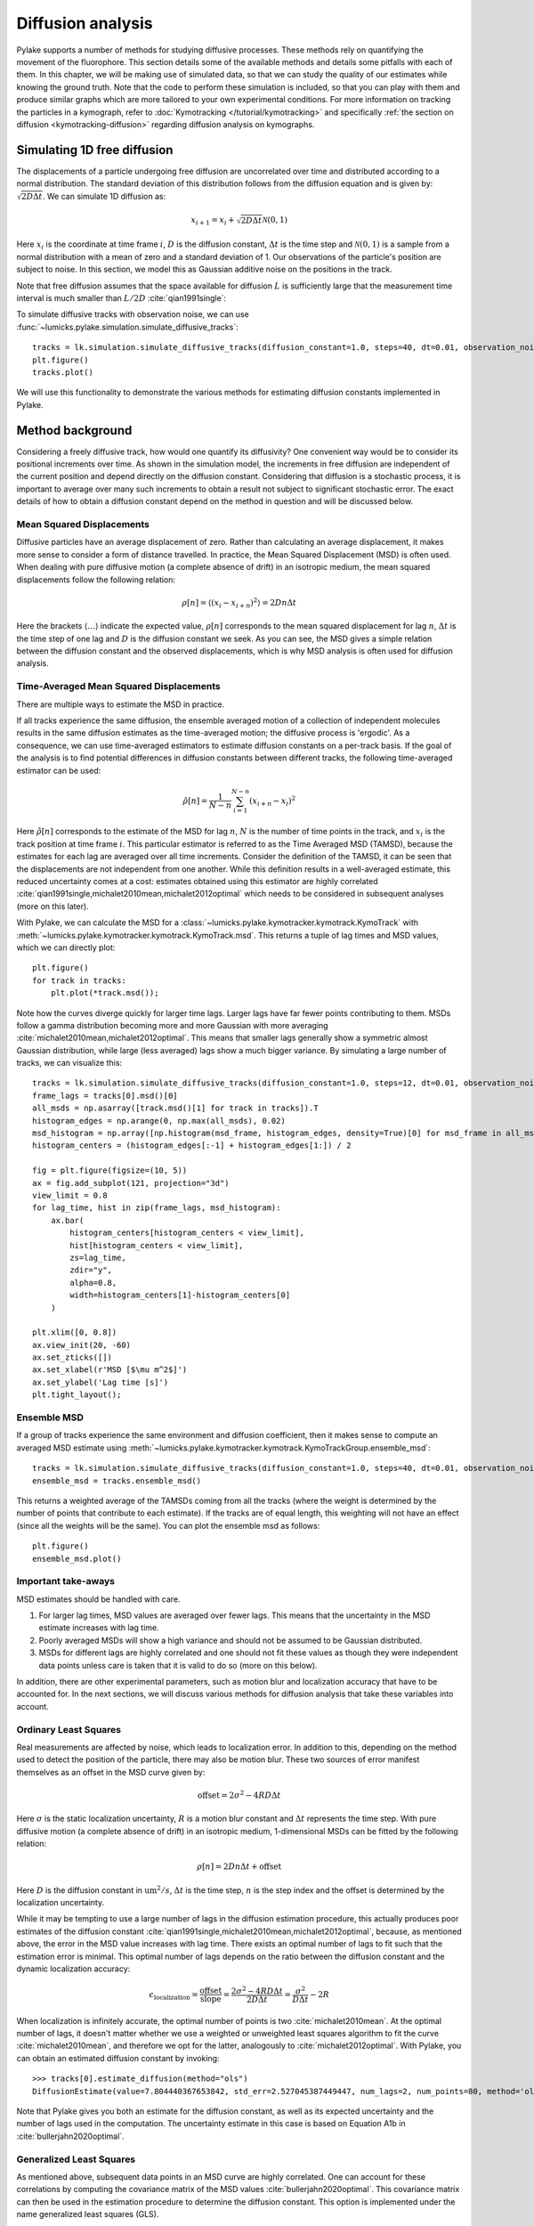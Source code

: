 Diffusion analysis
==================

.. only:: html

    :nbexport:`Download this page as a Jupyter notebook <self>`

Pylake supports a number of methods for studying diffusive processes.
These methods rely on quantifying the movement of the fluorophore.
This section details some of the available methods and details some pitfalls with each of them.
In this chapter, we will be making use of simulated data, so that we can study the quality of our estimates while knowing the ground truth.
Note that the code to perform these simulation is included, so that you can play with them and produce similar graphs which are more tailored to your own experimental conditions.
For more information on tracking the particles in a kymograph, refer to :doc:`Kymotracking </tutorial/kymotracking>` and specifically :ref:`the section on diffusion <kymotracking-diffusion>` regarding diffusion analysis on kymographs.

Simulating 1D free diffusion
----------------------------

The displacements of a particle undergoing free diffusion are uncorrelated over time and distributed according to a normal distribution.
The standard deviation of this distribution follows from the diffusion equation and is given by: :math:`\sqrt{2 D \Delta t}`.
We can simulate 1D diffusion as:

.. math::

    x_{i+1} = x_i + \sqrt{2 D \Delta t} \mathcal{N}(0, 1)

Here :math:`x_i` is the coordinate at time frame :math:`i`, :math:`D` is the diffusion constant, :math:`\Delta t` is the time step and :math:`\mathcal{N}(0, 1)` is a sample from a normal distribution with a mean of zero and a standard deviation of 1.
Our observations of the particle's position are subject to noise.
In this section, we model this as Gaussian additive noise on the positions in the track.

Note that free diffusion assumes that the space available for diffusion :math:`L` is sufficiently large that the measurement time interval is much smaller than :math:`L / 2D` :cite:`qian1991single`:

To simulate diffusive tracks with observation noise, we can use :func:`~lumicks.pylake.simulation.simulate_diffusive_tracks`::

    tracks = lk.simulation.simulate_diffusive_tracks(diffusion_constant=1.0, steps=40, dt=0.01, observation_noise=0.1, num_tracks=25)
    plt.figure()
    tracks.plot()

.. image:: figures/simulated_tracks.png

We will use this functionality to demonstrate the various methods for estimating diffusion constants implemented in Pylake.

Method background
-----------------

Considering a freely diffusive track, how would one quantify its diffusivity? One convenient way would be to consider its positional increments over time.
As shown in the simulation model, the increments in free diffusion are independent of the current position and depend directly on the diffusion constant.
Considering that diffusion is a stochastic process, it is important to average over many such increments to obtain a result not subject to significant stochastic error.
The exact details of how to obtain a diffusion constant depend on the method in question and will be discussed below.

.. _MSD Eqn:

Mean Squared Displacements
^^^^^^^^^^^^^^^^^^^^^^^^^^

Diffusive particles have an average displacement of zero.
Rather than calculating an average displacement, it makes more sense to consider a form of distance travelled.
In practice, the Mean Squared Displacement (MSD) is often used.
When dealing with pure diffusive motion (a complete absence of drift) in an isotropic medium, the mean squared displacements follow the following relation:

.. math::

    \rho[n] = \langle\left(x_{i} - x_{i + n}\right)^2\rangle = 2 D n \Delta t

Here the brackets :math:`\langle\ldots\rangle` indicate the expected value, :math:`\rho[n]` corresponds to the mean squared displacement for lag :math:`n`, :math:`\Delta t` is the time step of one lag and :math:`D` is the diffusion constant we seek.
As you can see, the MSD gives a simple relation between the diffusion constant and the observed displacements, which is why MSD analysis is often used for diffusion analysis.

Time-Averaged Mean Squared Displacements
^^^^^^^^^^^^^^^^^^^^^^^^^^^^^^^^^^^^^^^^

There are multiple ways to estimate the MSD in practice.

If all tracks experience the same diffusion, the ensemble averaged motion of a collection of independent molecules results in the same diffusion estimates as the time-averaged motion; the diffusive process is 'ergodic'.
As a consequence, we can use time-averaged estimators to estimate diffusion constants on a per-track basis.
If the goal of the analysis is to find potential differences in diffusion constants between different tracks, the following time-averaged estimator can be used:

.. math::

    \hat{\rho}[n] = \frac{1}{N - n} \sum_{i=1}^{N-n}\left(x_{i+n} - x_{i}\right)^2

Here :math:`\hat{\rho}[n]` corresponds to the estimate of the MSD for lag :math:`n`, :math:`N` is the number of time points in the track, and :math:`x_i` is the track position at time frame :math:`i`.
This particular estimator is referred to as the Time Averaged MSD (TAMSD), because the estimates for each lag are averaged over all time increments.
Consider the definition of the TAMSD, it can be seen that the displacements are not independent from one another.
While this definition results in a well-averaged estimate, this reduced uncertainty comes at a cost: estimates obtained using this estimator are highly correlated :cite:`qian1991single,michalet2010mean,michalet2012optimal` which needs to be considered in subsequent analyses (more on this later).

With Pylake, we can calculate the MSD for a :class:`~lumicks.pylake.kymotracker.kymotrack.KymoTrack` with :meth:`~lumicks.pylake.kymotracker.kymotrack.KymoTrack.msd`.
This returns a tuple of lag times and MSD values, which we can directly plot::

    plt.figure()
    for track in tracks:
        plt.plot(*track.msd());

.. image:: figures/track_msd.png

Note how the curves diverge quickly for larger time lags.
Larger lags have far fewer points contributing to them.
MSDs follow a gamma distribution becoming more and more Gaussian with more averaging :cite:`michalet2010mean,michalet2012optimal`.
This means that smaller lags generally show a symmetric almost Gaussian distribution, while large (less averaged) lags show a much bigger variance.
By simulating a large number of tracks, we can visualize this::

    tracks = lk.simulation.simulate_diffusive_tracks(diffusion_constant=1.0, steps=12, dt=0.01, observation_noise=0.1, num_tracks=1500)
    frame_lags = tracks[0].msd()[0]
    all_msds = np.asarray([track.msd()[1] for track in tracks]).T
    histogram_edges = np.arange(0, np.max(all_msds), 0.02)
    msd_histogram = np.array([np.histogram(msd_frame, histogram_edges, density=True)[0] for msd_frame in all_msds])
    histogram_centers = (histogram_edges[:-1] + histogram_edges[1:]) / 2

    fig = plt.figure(figsize=(10, 5))
    ax = fig.add_subplot(121, projection="3d")
    view_limit = 0.8
    for lag_time, hist in zip(frame_lags, msd_histogram):
        ax.bar(
            histogram_centers[histogram_centers < view_limit],
            hist[histogram_centers < view_limit],
            zs=lag_time,
            zdir="y",
            alpha=0.8,
            width=histogram_centers[1]-histogram_centers[0]
        )

    plt.xlim([0, 0.8])
    ax.view_init(20, -60)
    ax.set_zticks([])
    ax.set_xlabel(r'MSD [$\mu m^2$]')
    ax.set_ylabel('Lag time [s]')
    plt.tight_layout();

.. image:: figures/msd_distributions.png

Ensemble MSD
^^^^^^^^^^^^

If a group of tracks experience the same environment and diffusion coefficient, then it makes sense to compute an averaged MSD estimate using :meth:`~lumicks.pylake.kymotracker.kymotrack.KymoTrackGroup.ensemble_msd`::

    tracks = lk.simulation.simulate_diffusive_tracks(diffusion_constant=1.0, steps=40, dt=0.01, observation_noise=0.1, num_tracks=25)
    ensemble_msd = tracks.ensemble_msd()

This returns a weighted average of the TAMSDs coming from all the tracks (where the weight is determined by the number of points that contribute to each estimate).
If the tracks are of equal length, this weighting will not have an effect (since all the weights will be the same).
You can plot the ensemble msd as follows::

    plt.figure()
    ensemble_msd.plot()

.. image:: figures/ensemble_msd.png

Important take-aways
^^^^^^^^^^^^^^^^^^^^

MSD estimates should be handled with care.

#. For larger lag times, MSD values are averaged over fewer lags. This means that the uncertainty in the MSD estimate increases with lag time.
#. Poorly averaged MSDs will show a high variance and should not be assumed to be Gaussian distributed.
#. MSDs for different lags are highly correlated and one should not fit these values as though they were independent data points unless care is taken that it is valid to do so (more on this below).

In addition, there are other experimental parameters, such as motion blur and localization accuracy that have to be accounted for.
In the next sections, we will discuss various methods for diffusion analysis that take these variables into account.

Ordinary Least Squares
^^^^^^^^^^^^^^^^^^^^^^

Real measurements are affected by noise, which leads to localization error.
In addition to this, depending on the method used to detect the position of the particle, there may also be motion blur.
These two sources of error manifest themselves as an offset in the MSD curve given by:

.. math::

    \mathrm{offset} = 2 \sigma^2 - 4 R D \Delta t

Here :math:`\sigma` is the static localization uncertainty, :math:`R` is a motion blur constant and :math:`\Delta t` represents the time step.
With pure diffusive motion (a complete absence of drift) in an isotropic medium, 1-dimensional MSDs can be fitted by the following relation:

.. math::

    \rho[n] = 2 D n \Delta t + \mathrm{offset}

Here :math:`D` is the diffusion constant in :math:`\mathrm{um}^2/s`, :math:`\Delta t` is the time step, :math:`n` is the step index and the offset is determined by the localization uncertainty.

While it may be tempting to use a large number of lags in the diffusion estimation procedure, this actually produces poor estimates of the diffusion constant :cite:`qian1991single,michalet2010mean,michalet2012optimal`, because, as mentioned above, the error in the MSD value increases with lag time.
There exists an optimal number of lags to fit such that the estimation error is minimal.
This optimal number of lags depends on the ratio between the diffusion constant and the dynamic localization accuracy:

.. math::

    \epsilon_\mathrm{localization} = \frac{\mathrm{offset}}{\mathrm{slope}} = \frac{2 \sigma^2 - 4 R D \Delta t}{2 D \Delta t} = \frac{\sigma^2}{D \Delta t} - 2 R

When localization is infinitely accurate, the optimal number of points is two :cite:`michalet2010mean`.
At the optimal number of lags, it doesn't matter whether we use a weighted or unweighted least squares algorithm to fit the curve :cite:`michalet2010mean`, and therefore we opt for the latter, analogously to :cite:`michalet2012optimal`.
With Pylake, you can obtain an estimated diffusion constant by invoking::

    >>> tracks[0].estimate_diffusion(method="ols")
    DiffusionEstimate(value=7.804440367653842, std_err=2.527045387449447, num_lags=2, num_points=80, method='ols', unit='um^2 / s')

Note that Pylake gives you both an estimate for the diffusion constant, as well as its expected uncertainty and the number of lags used in the computation.
The uncertainty estimate in this case is based on Equation A1b in :cite:`bullerjahn2020optimal`.

Generalized Least Squares
^^^^^^^^^^^^^^^^^^^^^^^^^

As mentioned above, subsequent data points in an MSD curve are highly correlated.
One can account for these correlations by computing the covariance matrix of the MSD values :cite:`bullerjahn2020optimal`.
This covariance matrix can then be used in the estimation procedure to determine the diffusion constant.
This option is implemented under the name generalized least squares (GLS).

.. _CVE Eqn:

CoVariance-based Estimator
^^^^^^^^^^^^^^^^^^^^^^^^^^

A third more performant and unbiased method for computing the free diffusion is the covariance-based estimator (CVE) :cite:`vestergaard2014optimal,vestergaard2016optimizing`.
This estimator calculates the diffusion constant directly from the displacements without calculating MSDs first.
Since the CVE does not rely on computing MSDs, it avoids the complications that arise from their use.

Defining the displacements as :math:`\Delta x_n = x_n - x_{n + 1}`, the displacement covariance matrix is tri-diagonal :cite:`vestergaard2014optimal,vestergaard2015estimation`:

.. math::

    \begin{align}
    \langle\left(\Delta x_n\right)^2\rangle & = & 2 D \Delta t + 2 \left(\sigma^2 - 2 R D \Delta t\right) \\
    \langle\Delta x_n \Delta x_{n+1}\rangle & = & -\left(\sigma^2 - 2 R D \Delta t \right) \\
    \langle\Delta x_n \Delta x_m\rangle & = & 0 \mathrm{, for }\left| n-m \right| > 1.
    \end{align}

Here :math:`D` represents the diffusion constant, :math:`sigma` is the localization uncertainty standard deviation and :math:`R` is the motion blur constant.
In the current implementation, we assume the motion blur to be negligible for confocal scans (see note below).
From these relations, one can derive the covariance based estimator :cite:`vestergaard2014optimal,vestergaard2015estimation` for diffusion:

.. math::

    \hat{D} = \frac{\overline{\left(\Delta x_n\right)^2}}{2 \Delta t} + \frac{\overline{\Delta x_n \Delta x_{n+1}}}{\Delta t}

and localization uncertainty:

.. math::

    \hat{\sigma^2} = R \overline{\left(\Delta x\right)^2} + (2 R - 1) \overline{\Delta x_n \Delta x_{n+1}}

Here the bar indicates averaging over the time series.
This method can be extended to handle tracks that have gaps due to blinking by only considering the successful localizations :cite:`vestergaard2016optimizing`.
To take this into account, we replace :math:`\Delta t` with :math:`\overline{\Delta t_m}`, where :math:`t_m` indicates the timestep between the successful localizations :math:`m` and :math:`m+1` :cite:`vestergaard2016optimizing`.

If the localization uncertainty is known beforehand, one can derive the following estimator:

.. math::

    \hat{D} = \frac{\overline{\left(\Delta x_n\right)^2} - 2 \sigma^2}{2 (1 - 2 R) \Delta t}

The performance of these covariance-based estimators can be characterized by its signal to noise ratio (SNR).
This SNR is defined by:

.. math::

    \mathrm{SNR} = \frac{\sqrt{D \Delta t}}{\sigma}

When the SNR is larger than 1, the CVE is both optimal and fast :cite:`vestergaard2014optimal`. For smaller values for the SNR, we recommend using OLS or GLS instead.

Motion blur
-----------

The motion blur coefficient :math:`R` is a value between `0` and `1/4` given by

.. math::

    R = \frac{1}{\Delta t} \int_{0}^{\Delta t}S(t) \left(1 - S(t)\right)dt

with

.. math::

    S(t) = \int_{0}^{t} c(t') dt'

Here, the aperture function is defined as :math:`c(t)`, where :math:`c(t)` represents the fraction of illumination happening before time `t`.
:math:`c(t)` is normalized such that :math:`S(0) = 0` and :math:`S(\Delta t) = 1`.
For a rectangular shutter or exposure window, one obtains :math:`R = \frac{1}{6} \frac{t_{\mathrm{exposure}}}{\mathrm{line\_time}}`.
In the current implementation we assume the motion blur constant to be negligible (zero) for confocal acquisition, since the time spent scanning over the particle is low compared to the line time.

When estimating both localization uncertainty and the diffusion constant, the motion blur factor has no effect on the estimate of the diffusion constant itself, but it does affect the calculated uncertainties.
In the case of a provided localization uncertainty, it does impact the estimate of the diffusion constant itself.

.. _comparing diffusion estimators:

Comparing the estimators on single tracks
-----------------------------------------

This next section will compare the performance of the various estimators.
To assess the performance, we make use of simulated tracks with a known diffusion constant.
This allows studying the effect of the diffusive SNR on the accuracy (inverse of bias) and precision (inverse of variance) of the different estimators.
Based on our definition of the SNR, we can conclude that the diffusion constant to achieve a specific SNR is given by:

.. math::

    D = \frac{\mathrm{SNR}^2 \sigma^2}{\Delta t}

For our own convenience, let's define a small function that returns simulation parameters for a particular SNR::

    # Simulation settings
    def snr_to_diffusion_parameters(snr, dt=0.1, observation_noise=0.1):
        return {
            "diffusion_constant": (snr * observation_noise)**2 / dt,
            "dt": dt,
            "observation_noise": observation_noise,
        }

We can now generate diffusive tracks at varying SNRs::

    plt.figure(figsize=(15, 6))
    snrs = np.arange(0.5, 1.75, 0.25)
    for idx, snr in enumerate(snrs):
        plt.subplot(2, len(snrs), idx + 1)
        tracks = lk.simulation.simulate_diffusive_tracks(**snr_to_diffusion_parameters(snr), steps=40, num_tracks=20)
        tracks.plot()
        plt.title(f"SNR = {snr:.2f}")
        plt.ylim([-3, 3])
        plt.subplot(2, len(snrs), idx + 1 + len(snrs))
        tracks.ensemble_msd(max_lag=10).plot()
        plt.ylim([0, 0.6])

    plt.tight_layout()

.. image:: figures/snr.png

We want to evaluate how well the methods work.
To do this, we will generate a sample of tracks (where we know the ground truth) and apply each of the methods to it.
We then divide the obtained diffusion constant by the true one.
We can then see how much each method deviates from the correct estimate.
We use the following function to quickly perform these numerical experiments.
This function takes a method for simulating tracks and a dictionary with methods to apply to them::

    def test_estimation_methods(simulate_tracks, snrs, methods):
        """Function used to test the methods.

        This function uses a simulation function to simulate tracks at various SNRs
        and then estimates diffusion constants for all the tracks.

        Parameters
        ----------
        simulation_function : callable
            Simulation function. Takes an SNR and produces simulations and a true diffusion constant.
        snrs : array_like
            SNRs to simulate for
        methods : dict of callable
            Dictionary with methods to apply to the tracks. Each dictionary
            value should be a callable that takes `KymoTracks` and returns a list
            of diffusion estimates.
        """
        results = {key: [] for key in methods.keys()}
        var_estimates = {key: [] for key in methods.keys()}

        for snr in snrs:
            # Simulate our tracks for different snrs.
            tracks, true_parameter = simulate_tracks(snr)

            for method, estimates in results.items():
                # Estimate constant for each track
                diffusion_ests = methods[method](tracks)

                # Extract diffusion constants and divide by the true value
                estimates.append([est.value / true_parameter for est in diffusion_ests])
                var_estimates[method].append([est.std_err**2 / true_parameter**2 for est in diffusion_ests])

        return results, var_estimates

This function generates a list of the estimates for each SNR for each method.
To perform an analysis on the accuracy of these estimators, we need to define a simulation function and a dictionary with methods to apply to the tracks.
Let's start by comparing the single track performance of the CVE, GLS and OLS method::

    methods = {
        "cve": lambda tracks: tracks.estimate_diffusion("cve"),
        "gls": lambda tracks: tracks.estimate_diffusion("gls"),
        "ols": lambda tracks: tracks.estimate_diffusion("ols"),
    }

    def simulate_tracks(snr):
        """Function used to simulate tracks"""
        params = snr_to_diffusion_parameters(snr)  # Determine diffusion parameters
        return lk.simulation.simulate_diffusive_tracks(**params, num_tracks=500, steps=40), params["diffusion_constant"]

    snrs = 10 ** np.arange(-1, 1.1, 0.25)
    results, variances = test_estimation_methods(simulate_tracks, snrs, methods)

Let's plot the two extremes in terms of SNR::

    plt.figure()

    ax1 = plt.subplot(2, 1, 1)
    plt.hist(results["ols"][0], 30, label="ols")
    plt.hist(results["cve"][0], 30, label="cve", alpha=0.7)
    plt.title(f"SNR = {snrs[0]}")
    plt.ylabel("Probability density")
    plt.legend()

    plt.subplot(2, 1, 2, sharex=ax1)
    plt.hist(results["ols"][-1], 30, label="ols")
    plt.hist(results["cve"][-1], 30, label="cve", alpha=0.7)
    plt.title(f"SNR = {snrs[-1]}")
    plt.ylabel("Probability density")
    plt.xlabel(r"Diffusion constant [$\mu$m/s]")
    plt.xlim([-20, 20])
    plt.tight_layout()

.. image:: figures/histogram_diff.png

If we look at these two extremes, we see that the `CVE` performs very poorly at very low SNRs (very imprecise, i.e. high variance).
The `OLS` fares better in this particular case.
To study this in a bit more detail, it would be nice to plot the mean and standard deviation of all the estimators as a function of `SNR`.
The following function can be used to convert the results we have into such a plot::

    def plot_accuracy(x, data, variance=None, label="", marker=""):
        # Calculate the mean and bounds
        center = np.asarray([np.nanmean(d) for d in data])
        std = np.asarray([np.nanstd(s) for s in data])
        lb, ub = center - std, center + std

        # Plot the results
        p = plt.plot(x, center, marker=marker, label=label)
        color = p[0].get_color()  # Fetch the color so that we can make the other the same

        # label="_nolegend_" prevents a new label from being issued for each plot
        if variance:
            avg_variance = np.asarray([np.mean(v) for v in variance])
            p = plt.errorbar(x, center, np.sqrt(avg_variance), marker=marker, label="_nolegend_", color=color)

        plt.plot(x, lb, color=color, marker="", label="_nolegend_")
        plt.plot(x, ub, color=color, marker="", label="_nolegend_")
        plt.fill_between(x, lb, ub, color=color, alpha=0.1)
        plt.xscale("log")
        plt.ylabel(r"$\hat{D}$/D [-]")
        plt.xlabel("SNR [-]")
        plt.xlim([min(x), max(x)])
        plt.axhline(1.0, color="k", linestyle="--")
        plt.legend()

Now let's compare the different methods for a fixed number of tracks of equal length::

    plt.figure()
    for method, estimates in results.items():
        plot_accuracy(snrs, estimates, variances[method], label=method)

    plt.ylim([-2, 3]);

.. image:: figures/long_track_estimates.png

In this plot, we see the performance of the different methods.
The shaded area indicates the area encapsulated by the mean ± standard deviation.
It is clear from this plot that for SNR > 1 all of the methods perform equally well.
We also see that the uncertainty estimates (indicated with the solid vertical lines) are pretty accurate on average.
For lower SNRs, the precision quickly drops for CVE, while there is some bias for OLS.

.. _ensemble diffusion:

Ensemble estimates
------------------

What if the tracks are very short?
We can simulate this scenario as well::

    def simulate_tracks(snr):
        """Function used to simulate tracks"""
        params = snr_to_diffusion_parameters(snr)
        tracks = lk.simulation.simulate_diffusive_tracks(**params, steps=8, num_tracks=500)
        return tracks, params["diffusion_constant"]

    snrs = 10**np.arange(-1, 1.1, 0.125)
    results, _ = test_estimation_methods(simulate_tracks, snrs, methods=methods)
    plt.figure()
    for method, estimates in results.items():
        plot_accuracy(snrs, estimates, label=method)

    plt.ylim([-5, 6]);

.. image:: figures/short_track_estimates.png

In this case, getting precise per track estimates at low SNR is unrealistic (note the vertical axis range), since all the estimators perform poorly at low SNRs when there are only few points in the track.

However, it might be possible to still get a single good estimate for an ensemble of tracks (analyzing multiple tracks at once).
With ensemble analysis we assume that the diffusion for the individual tracks is the same.
How to best aggregate multiple tracks to obtain such an estimate depends depends on the method of choice.

Covariance-Based Estimator
^^^^^^^^^^^^^^^^^^^^^^^^^^

Aggregating results for the CVE is straightforward, since those can just be obtained by performing a weighted average of the per-track results.
Here the weights are chosen to be the number of points contributing to each track.
This way, longer tracks contribute more to the estimate than short tracks which is beneficial for both accuracy and precision.
The weighted average is computed as :cite:`vestergaard2014optimal`:

.. math::

    \overline{\hat{D}} = \frac{\sum_{m=1}^M N_m \hat{D}_m}{\sum_{m=1}^M N_m}

Here :math:`M` is the number of tracks, :math:`D_m` corresponds to the diffusion constant of track :math:`m` while :math:`N_m` corresponds to the number of data points contributing to its estimate.
The associated variance of the weighted mean is given by:

.. math::

    \mathrm{var}\left(\overline{\hat{D}}\right) = \frac{\sum_{m=1}^M N_m \left(\hat{D}_m - \overline{\hat{D}}\right)^2}{\left(M - 1\right) \sum_{m=1}^M N_m}

To check how the performance of the ensemble estimators compares to individual track estimation, the estimation procedure becomes a bit more complex.
Instead of simulating a single track many times, we simulate a collection of tracks many times and perform estimation on this.
Unfortunately, this means that these notebook cells also take more time to evaluate::

    def simulate_tracks(snr):
        """Function used to simulate tracks"""
        params = snr_to_diffusion_parameters(snr)
        tracks = [
            lk.simulation.simulate_diffusive_tracks(**params, steps=8, num_tracks=10)
            for _ in range(100)
        ]
        return tracks, params["diffusion_constant"]

    methods = {
        "cve single": lambda list_of_tracks: [t.estimate_diffusion("cve") for tracks in list_of_tracks for t in tracks],
        "cve ensemble": lambda list_of_tracks: [t.ensemble_diffusion("cve") for t in list_of_tracks],
    }

    snrs = 10**np.arange(-1, 1.1, 0.125)
    results, variances = test_estimation_methods(simulate_tracks, snrs, methods=methods)
    plt.figure()
    for method, estimates in results.items():
        plot_accuracy(snrs, estimates, variance=variances[method], label=method)

    plt.ylim([-5, 6]);

.. image:: figures/cve_ensemble.png

Here we simulated `10` tracks with `8` steps per track.
As expected, the ensemble CVE results in a far lower variances (each estimate uses more information).
The uncertainty estimate Pylake returns on the individual CVEs is a little conservative this time (vertical lines), but the ensemble uncertainty estimate is pretty accurate.

If we can safely assume that the localization uncertainty is constant then it is possible to improve the diffusion estimates by computing an ensemble averaged localization error first and then using that estimate when determining the per-track CVE.
Let's define a function that does just this and compare it to the single step CVE::

    def cve_single_using_ensemble_loc_uncertainty(tracks):
        ensemble_estimate = tracks.ensemble_diffusion("cve")
        # Plug in the ensemble localization uncertainty estimates
        return tracks.estimate_diffusion(
            method="cve",
            localization_variance=ensemble_estimate.localization_variance,
            variance_of_localization_variance=ensemble_estimate.variance_of_localization_variance
        )

    methods = {
        "cve single": lambda list_of_tracks: [t.estimate_diffusion("cve") for tracks in list_of_tracks for t in tracks],
        "cve single + fixed variance": lambda list_of_tracks: [t for tracks in list_of_tracks for t in cve_single_using_ensemble_loc_uncertainty(tracks)],
        "cve ensemble": lambda list_of_tracks: [t.ensemble_diffusion("cve") for t in list_of_tracks],
    }

    results, variances = test_estimation_methods(simulate_tracks, snrs, methods=methods)
    plt.figure()
    for method, estimates in results.items():
        plot_accuracy(snrs, estimates, variance=variances[method], label=method)

    plt.ylim([-5, 6]);

.. image:: figures/cve_carryover.png

As expected, the uncertainty lies somewhere between the ensemble estimate and the individual track estimate.
Note however that we would be getting this precision on a per track basis.
This means that we could still use this analysis to obtain a distribution of diffusion estimates and see if there are subgroups with different diffusion constants.

MSD-based methods
^^^^^^^^^^^^^^^^^

For MSD based methods, simply calculating a weighted average of per-track estimates is not optimal.
Estimating MSDs from very short tracks can be problematic because insufficient averaging has taken place for the individual MSDs.
In such cases, the only option may be to calculate ensemble averaged MSDs and compute the diffusion constant from these.

Averaging multiple MSDs can provide a better estimate.
If all included tracks have the same number of points, then averaging them doesn't change the expected MSD.
It does however reduce the variance by a factor of :math:`1/M` and brings the distribution closer to a Gaussian.
This follows from the fact that the MSDs follow a Gamma distribution and the additive property of independent gamma distributions :cite:`michalet2010mean`.
As a consequence, the procedure used to estimate the appropriate number of points can safely be used as long as the track lengths are roughly the same.

Working with ensemble MSDs leads to much improved estimates of the diffusion constant.
We will demonstrate this, by comparing the following two procedures:

#. Averaging diffusion constants obtained by calculating them on short tracks and calculating their average (bad).
#. Performing a single estimate of a diffusion constant for a group of tracks by estimating the ensemble MSD first.

The first of these two methods is not available in Pylake directly, because it is not a recommended procedure.
As such, it requires a bit more work to make sure that we save it in a similar format as Pylake does::

    # Because our testing function expects a class with a value and std_err attribute
    # we have to wrap our results in a similar class.
    class CustomDiffusionEstimate:
        def __init__(self, value, std_err):
            self.value = value
            self.std_err = std_err

    def bad_ols(tracks):
        """Just "average" the results for the tracks (NOT a good method)"""
        diffusion_estimates = tracks.estimate_diffusion("ols")
        avg_diff_est = np.mean([d.value for d in diffusion_estimates])
        std_diff_est = np.std([d.value for d in diffusion_estimates]) / np.sqrt(len(diffusion_estimates))
        return CustomDiffusionEstimate(avg_diff_est, std_diff_est)

    def simulate_tracks(snr):
        """Function used to simulate tracks"""
        params = snr_to_diffusion_parameters(snr)
        tracks = [
            lk.simulation.simulate_diffusive_tracks(**params, steps=8, num_tracks=10)
            for _ in range(100)
        ]
        return tracks, params["diffusion_constant"]

    methods = {
        "bad_ols": lambda list_of_tracks: [bad_ols(t) for t in list_of_tracks],
        "ols_ens": lambda list_of_tracks: [t.ensemble_diffusion("ols") for t in list_of_tracks],
    }

    snrs = 10**np.arange(-1, 1.1, 0.125)
    results, variances = test_estimation_methods(simulate_tracks, snrs, methods=methods)
    plt.figure()
    for method, estimates in results.items():
        plot_accuracy(snrs, estimates, variances[method], label=method)

    plt.ylim([-5, 6]);

.. image:: figures/ols_bias.png

We can see that while both result in increased precision, one is not accurate at all (highly biased) for low SNRs (the mean deviates a lot from 1).

Different track lengths
-----------------------

When performing real experiments, tracks are rarely the same length.
In the following experiment we simulate tracks with a length coming from an exponential distribution::

    def simulate_with_exponential_length(tau, params, num_tracks=10, min_length=5):
        """Simulate tracks of varying lengths

        The lengths are drawn from an exponential distribution."""
        # Redraw tracks until we get 20 above the minimum length
        lengths = np.zeros(shape=num_tracks, dtype=int)
        elements_below = lengths < min_length
        while np.any(elements_below):
            elements_below = lengths < min_length
            lengths[elements_below] = np.round(np.random.exponential(tau, size=np.sum(elements_below)) / params["dt"]).astype(int)

            group = lk.simulation.simulate_diffusive_tracks(**params, steps=max(5, lengths[0]), num_tracks=1)
            for num_points in lengths[1:]:
                group += lk.simulation.simulate_diffusive_tracks(**params, steps=max(5, num_points), num_tracks=1)

        return group

    def simulate_tracks(snr):
        """Function used to simulate tracks"""
        params = snr_to_diffusion_parameters(snr)
        tracks = [
            simulate_with_exponential_length(1.1, params, num_tracks=20)
            for _ in range(100)
        ]
        return tracks, params["diffusion_constant"]

    def simple_average_est(tracks, method):
        """Just "average" the results for the tracks (NOT a good method)"""
        diffusion_estimates = tracks.estimate_diffusion(method)
        avg_diff_est = np.mean([d.value for d in diffusion_estimates])
        std_diff_est = np.std([d.value for d in diffusion_estimates]) / np.sqrt(len(diffusion_estimates))
        return CustomDiffusionEstimate(avg_diff_est, std_diff_est)

    methods = {
        "cve single": lambda list_of_tracks: [t.estimate_diffusion("cve") for tracks in list_of_tracks for t in tracks],
        "gls single": lambda list_of_tracks: [t.estimate_diffusion("gls") for tracks in list_of_tracks for t in tracks],
        "ols single": lambda list_of_tracks: [t.estimate_diffusion("ols") for tracks in list_of_tracks for t in tracks],
        "cve unweighted": lambda list_of_tracks: [simple_average_est(t, "cve") for t in list_of_tracks],
        "cve ensemble": lambda list_of_tracks: [t.ensemble_diffusion("cve") for t in list_of_tracks],
        "ols ensemble": lambda list_of_tracks: [t.ensemble_diffusion("ols") for t in list_of_tracks],
    }

    snrs = 10**np.arange(-1, 1.1, 0.125)
    results, variances = test_estimation_methods(simulate_tracks, snrs, methods=methods)

    plt.figure(figsize=(12, 4))
    plt.subplot(1, 2, 1)
    for method in ("ols single", "gls single", "cve single"):
        plot_accuracy(snrs, results[method], variance=variances[method], label=method)
    plt.title("Single track estimates")
    plt.ylim([-1, 3])

    plt.subplot(1, 2, 2)
    for method in ("cve unweighted", "cve ensemble", "ols ensemble"):
        plot_accuracy(snrs, results[method], variance=variances[method], label=method)
    plt.title("Ensemble estimates")
    plt.ylim([-1, 3]);

.. image:: figures/all_estimators.png

We can see that the ensemble estimates fare quite well in this case, while the single estimates show a large variability.
A lot of this variability in the individual estimates comes from short tracks.
We can show this by including a filtering step (requiring a minimum track length).
We can filter tracks shorter than a certain length by using :func:`~lumicks.pylake.filter_tracks`::

    min_length = 10
    methods = {
        "cve single": lambda list_of_tracks: [t.estimate_diffusion("cve") for tracks in list_of_tracks for t in tracks],
        "ols single": lambda list_of_tracks: [t.estimate_diffusion("ols") for tracks in list_of_tracks for t in tracks],
        "cve (filtered)": lambda list_of_tracks: [t.estimate_diffusion("cve") for tracks in list_of_tracks for t in lk.filter_tracks(tracks, minimum_length=min_length)],
        "ols (filtered)": lambda list_of_tracks: [t.estimate_diffusion("ols") for tracks in list_of_tracks for t in lk.filter_tracks(tracks, minimum_length=min_length)],
        "cve ensemble": lambda list_of_tracks: [t.ensemble_diffusion("cve") for t in list_of_tracks],
        "ols ensemble": lambda list_of_tracks: [t.ensemble_diffusion("ols") for t in list_of_tracks],
        "cve ensemble (filtered)": lambda list_of_tracks: [lk.filter_tracks(t, minimum_length=min_length).ensemble_diffusion("cve") for t in list_of_tracks],
        "ols ensemble (filtered)": lambda list_of_tracks: [lk.filter_tracks(t, minimum_length=min_length).ensemble_diffusion("ols") for t in list_of_tracks],
    }

    snrs = 10**np.arange(-1, 1.1, 0.125)
    results, variances = test_estimation_methods(simulate_tracks, snrs, methods=methods)

    plt.figure(figsize=(12, 4))
    plt.subplot(1, 2, 1)
    for method in ("cve single", "ols single", "cve (filtered)", "ols (filtered)"):
        plot_accuracy(snrs, results[method], variance=variances[method], label=method)
    plt.ylim([-1, 3])

    plt.subplot(1, 2, 2)
    for method in ("cve ensemble", "ols ensemble", "cve ensemble (filtered)", "ols ensemble (filtered)"):
        plot_accuracy(snrs, results[method], variance=variances[method], label=method)
    plt.ylim([-1, 3]);

.. image:: figures/filtering_short_tracks.png

The good news is that the ensemble estimates are pretty robust to filtering short tracks.
This is expected since these estimates already incorporate weighting (assigning lower weight to short tracks).
The bad news is that the variance for low SNR is still very high, while the method with the most precision at low SNR (OLS) is very biased.
Unfortunately, what this means is that we either need to settle for ensemble estimates, or accept high variance results.

Concluding remarks
------------------
When the SNR and the number of points per track is high, all methods presented here perform well.
In this case, the recommendation is to use CVE, while carrying over the localization uncertainty from the ensemble estimate.
Choosing this option will allow the study of diffusion constants for individual tracks with the largest precision.

When the SNR is low, but per track estimates are required, restrict to long tracks if possible (refine the tracks and filter short tracks out) and use OLS.

If the uncertainty in the diffusion estimates is still too large, but the expectation is that the diffusion constants for different tracks are the same, consider using ensemble averages and compare ensemble averages obtained with CVE and OLS.
Ensemble estimates perform well down to relatively low SNR.
Note that an extra requirement for OLS is that the diffusive tracks are roughly equally long.
